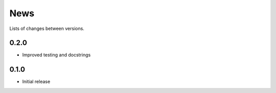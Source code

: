 News
====

Lists of changes between versions.

0.2.0
-----
* Improved testing and docstrings

0.1.0
-----
* Initial release
